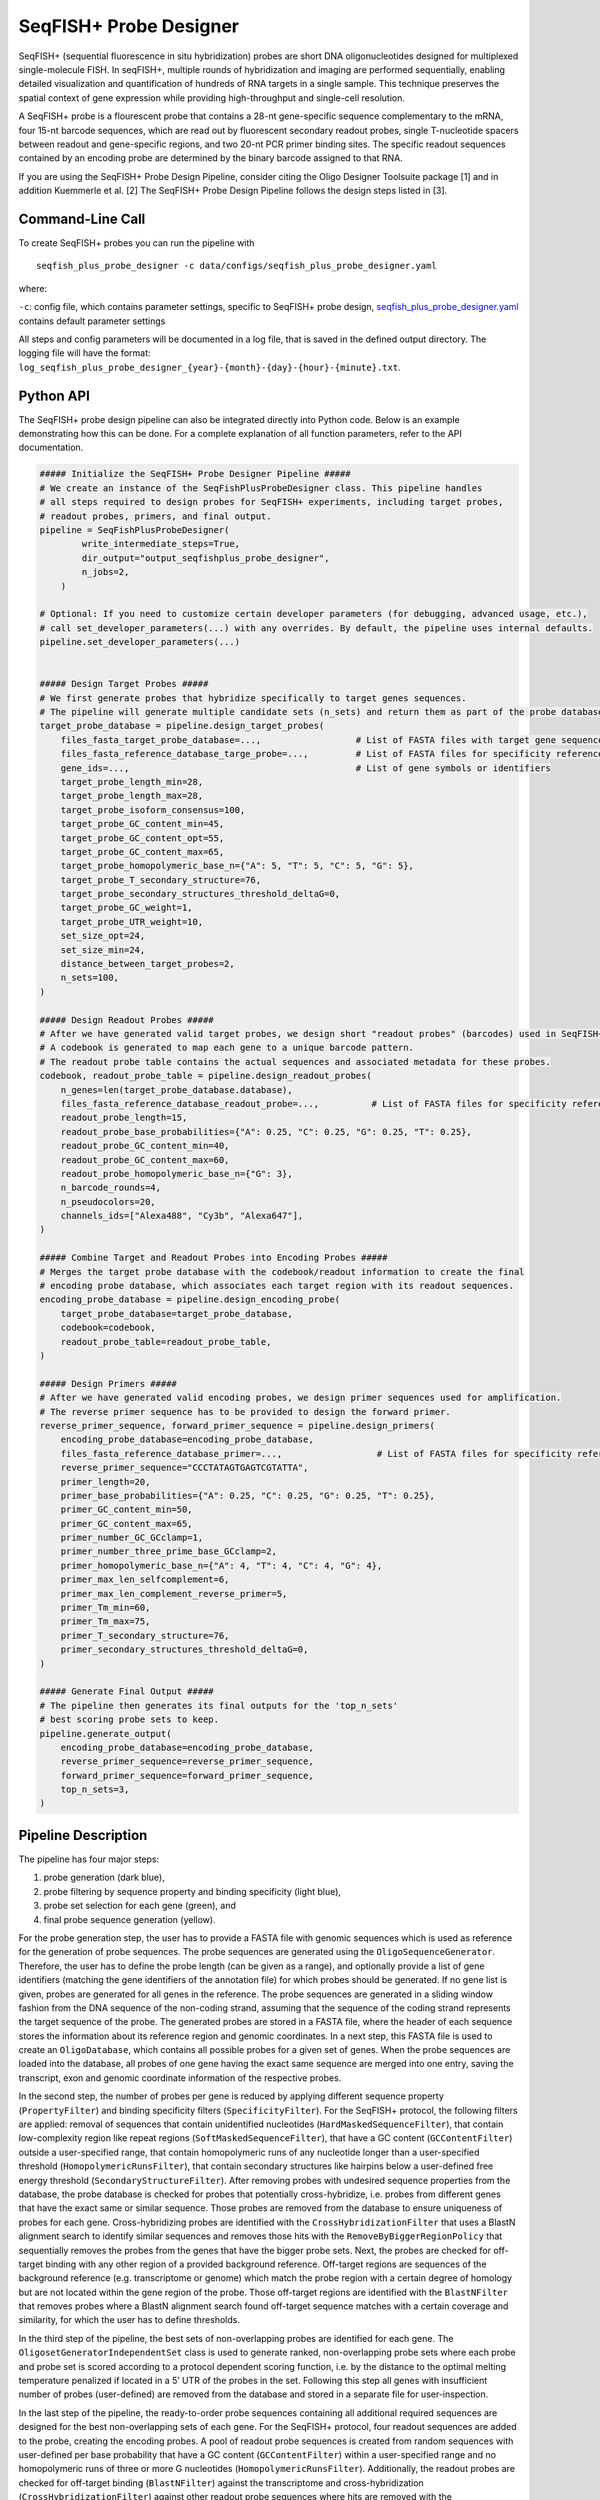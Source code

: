 SeqFISH+ Probe Designer
==========================

SeqFISH+ (sequential fluorescence in situ hybridization) probes are short DNA oligonucleotides designed for multiplexed single-molecule FISH.
In seqFISH+, multiple rounds of hybridization and imaging are performed sequentially, enabling detailed visualization and quantification of hundreds of RNA targets in a single sample.
This technique preserves the spatial context of gene expression while providing high-throughput and single-cell resolution.

A SeqFISH+ probe is a flourescent probe that contains a 28-nt gene-specific sequence complementary to the mRNA, four 15-nt barcode sequences, which are read out by fluorescent secondary readout probes,
single T-nucleotide spacers between readout and gene-specific regions, and two 20-nt PCR primer binding sites.
The specific readout sequences contained by an encoding probe are determined by the binary barcode assigned to that RNA.

.. image:: ../_static/pipeline_seqfishplus_probes.png

If you are using the SeqFISH+ Probe Design Pipeline, consider citing the Oligo Designer Toolsuite package [1] and in addition Kuemmerle et al. [2]
The SeqFISH+ Probe Design Pipeline follows the design steps listed in [3].

Command-Line Call
------------------

To create SeqFISH+ probes you can run the pipeline with

::

    seqfish_plus_probe_designer -c data/configs/seqfish_plus_probe_designer.yaml


where:

``-c``: config file, which contains parameter settings, specific to SeqFISH+ probe design, `seqfish_plus_probe_designer.yaml <https://github.com/HelmholtzAI-Consultants-Munich/oligo-designer-toolsuite/blob/main/data/configs/seqfish_plus_probe_designer.yaml>`__ contains default parameter settings

All steps and config parameters will be documented in a log file, that is saved in the defined output directory.
The logging file will have the format: ``log_seqfish_plus_probe_designer_{year}-{month}-{day}-{hour}-{minute}.txt``.


Python API
------------------

The SeqFISH+ probe design pipeline can also be integrated directly into Python code.
Below is an example demonstrating how this can be done.
For a complete explanation of all function parameters, refer to the API documentation.

.. code-block:: python

    ##### Initialize the SeqFISH+ Probe Designer Pipeline #####
    # We create an instance of the SeqFishPlusProbeDesigner class. This pipeline handles
    # all steps required to design probes for SeqFISH+ experiments, including target probes,
    # readout probes, primers, and final output.
    pipeline = SeqFishPlusProbeDesigner(
            write_intermediate_steps=True,
            dir_output="output_seqfishplus_probe_designer",
            n_jobs=2,
        )

    # Optional: If you need to customize certain developer parameters (for debugging, advanced usage, etc.),
    # call set_developer_parameters(...) with any overrides. By default, the pipeline uses internal defaults.
    pipeline.set_developer_parameters(...)


    ##### Design Target Probes #####
    # We first generate probes that hybridize specifically to target genes sequences.
    # The pipeline will generate multiple candidate sets (n_sets) and return them as part of the probe database.
    target_probe_database = pipeline.design_target_probes(
        files_fasta_target_probe_database=...,                  # List of FASTA files with target gene sequences
        files_fasta_reference_database_targe_probe=...,         # List of FASTA files for specificity reference
        gene_ids=...,                                           # List of gene symbols or identifiers
        target_probe_length_min=28,
        target_probe_length_max=28,
        target_probe_isoform_consensus=100,
        target_probe_GC_content_min=45,
        target_probe_GC_content_opt=55,
        target_probe_GC_content_max=65,
        target_probe_homopolymeric_base_n={"A": 5, "T": 5, "C": 5, "G": 5},
        target_probe_T_secondary_structure=76,
        target_probe_secondary_structures_threshold_deltaG=0,
        target_probe_GC_weight=1,
        target_probe_UTR_weight=10,
        set_size_opt=24,
        set_size_min=24,
        distance_between_target_probes=2,
        n_sets=100,
    )

    ##### Design Readout Probes #####
    # After we have generated valid target probes, we design short "readout probes" (barcodes) used in SeqFISH+ imaging.
    # A codebook is generated to map each gene to a unique barcode pattern.
    # The readout probe table contains the actual sequences and associated metadata for these probes.
    codebook, readout_probe_table = pipeline.design_readout_probes(
        n_genes=len(target_probe_database.database),
        files_fasta_reference_database_readout_probe=...,          # List of FASTA files for specificity reference
        readout_probe_length=15,
        readout_probe_base_probabilities={"A": 0.25, "C": 0.25, "G": 0.25, "T": 0.25},
        readout_probe_GC_content_min=40,
        readout_probe_GC_content_max=60,
        readout_probe_homopolymeric_base_n={"G": 3},
        n_barcode_rounds=4,
        n_pseudocolors=20,
        channels_ids=["Alexa488", "Cy3b", "Alexa647"],
    )

    ##### Combine Target and Readout Probes into Encoding Probes #####
    # Merges the target probe database with the codebook/readout information to create the final
    # encoding probe database, which associates each target region with its readout sequences.
    encoding_probe_database = pipeline.design_encoding_probe(
        target_probe_database=target_probe_database,
        codebook=codebook,
        readout_probe_table=readout_probe_table,
    )

    ##### Design Primers #####
    # After we have generated valid encoding probes, we design primer sequences used for amplification.
    # The reverse primer sequence has to be provided to design the forward primer.
    reverse_primer_sequence, forward_primer_sequence = pipeline.design_primers(
        encoding_probe_database=encoding_probe_database,
        files_fasta_reference_database_primer=...,                  # List of FASTA files for specificity reference
        reverse_primer_sequence="CCCTATAGTGAGTCGTATTA",
        primer_length=20,
        primer_base_probabilities={"A": 0.25, "C": 0.25, "G": 0.25, "T": 0.25},
        primer_GC_content_min=50,
        primer_GC_content_max=65,
        primer_number_GC_GCclamp=1,
        primer_number_three_prime_base_GCclamp=2,
        primer_homopolymeric_base_n={"A": 4, "T": 4, "C": 4, "G": 4},
        primer_max_len_selfcomplement=6,
        primer_max_len_complement_reverse_primer=5,
        primer_Tm_min=60,
        primer_Tm_max=75,
        primer_T_secondary_structure=76,
        primer_secondary_structures_threshold_deltaG=0,
    )

    ##### Generate Final Output #####
    # The pipeline then generates its final outputs for the 'top_n_sets'
    # best scoring probe sets to keep.
    pipeline.generate_output(
        encoding_probe_database=encoding_probe_database,
        reverse_primer_sequence=reverse_primer_sequence,
        forward_primer_sequence=forward_primer_sequence,
        top_n_sets=3,
    )

Pipeline Description
-----------------------

The pipeline has four major steps:

1) probe generation (dark blue),

2) probe filtering by sequence property and binding specificity (light blue),

3) probe set selection for each gene (green), and

4) final probe sequence generation (yellow).

.. image:: ../_static/pipeline_seqfishplus.jpg

For the probe generation step, the user has to provide a FASTA file with genomic sequences which is used as reference for the generation of probe sequences.
The probe sequences are generated using the ``OligoSequenceGenerator``.
Therefore, the user has to define the probe length (can be given as a range), and optionally provide a list of gene identifiers (matching the gene identifiers of the annotation file) for which probes should be generated.
If no gene list is given, probes are generated for all genes in the reference.
The probe sequences are generated in a sliding window fashion from the DNA sequence of the non-coding strand, assuming that the sequence of the coding strand represents the target sequence of the probe.
The generated probes are stored in a FASTA file, where the header of each sequence stores the information about its reference region and genomic coordinates.
In a next step, this FASTA file is used to create an ``OligoDatabase``, which contains all possible probes for a given set of genes.
When the probe sequences are loaded into the database, all probes of one gene having the exact same sequence are merged into one entry, saving the transcript, exon and genomic coordinate information of the respective probes.

In the second step, the number of probes per gene is reduced by applying different sequence property (``PropertyFilter``) and binding specificity filters (``SpecificityFilter``).
For the SeqFISH+ protocol, the following filters are applied: removal of sequences that contain unidentified nucleotides (``HardMaskedSequenceFilter``), that contain low-complexity region like repeat regions (``SoftMaskedSequenceFilter``), that have a GC content (``GCContentFilter``) outside a user-specified range, that contain homopolymeric runs of any nucleotide longer than a user-specified threshold (``HomopolymericRunsFilter``), that contain secondary structures like hairpins below a user-defined free energy threshold (``SecondaryStructureFilter``).
After removing probes with undesired sequence properties from the database, the probe database is checked for probes that potentially cross-hybridize, i.e. probes from different genes that have the exact same or similar sequence.
Those probes are removed from the database to ensure uniqueness of probes for each gene.
Cross-hybridizing probes are identified with the ``CrossHybridizationFilter`` that uses a BlastN alignment search to identify similar sequences and removes those hits with the ``RemoveByBiggerRegionPolicy`` that sequentially removes the probes from the genes that have the bigger probe sets.
Next, the probes are checked for off-target binding with any other region of a provided background reference.
Off-target regions are sequences of the background reference (e.g. transcriptome or genome) which match the probe region with a certain degree of homology but are not located within the gene region of the probe.
Those off-target regions are identified with the ``BlastNFilter`` that removes probes where a BlastN alignment search found off-target sequence matches with a certain coverage and similarity, for which the user has to define thresholds.

In the third step of the pipeline, the best sets of non-overlapping probes are identified for each gene.
The ``OligosetGeneratorIndependentSet`` class is used to generate ranked, non-overlapping probe sets where each probe and probe set is scored according to a protocol dependent scoring function, i.e. by the distance to the optimal melting temperature penalized if located in a 5’ UTR of the probes in the set.
Following this step all genes with insufficient number of probes (user-defined) are removed from the database and stored in a separate file for user-inspection.

In the last step of the pipeline, the ready-to-order probe sequences containing all additional required sequences are designed for the best non-overlapping sets of each gene.
For the SeqFISH+ protocol, four readout sequences are added to the probe, creating the encoding probes.
A pool of readout probe sequences is created from random sequences with user-defined per base probability that have a GC content (``GCContentFilter``) within a user-specified range and no homopolymeric runs of three or more G nucleotides (``HomopolymericRunsFilter``).
Additionally, the readout probes are checked for off-target binding (``BlastNFilter``) against the transcriptome and cross-hybridization (``CrossHybridizationFilter``) against other readout probe sequences where hits are removed with the ``RemoveByDegreePolicy`` that iteratively removes readout probes with the highest number of hits against other readout probes.
The readout probes are assigned to the probes according to a protocol-specific encoding scheme described in Eng et al. [3].
In addition, one forward and one reverse primer is provided.
The reverse primer is the 20nt T7 promoter sequence (TAATACGACTCACTATAGGG) and the forward primer is created from a random sequence with user-defined per base probability that fulfills the following criteria: GC content (``GCContentFilter``) and melting temperature (``MeltingTemperatureNNFilter``) within a user-specified range, CG clamp at 3’ terminal end of the sequence (``GCClampFilter``), no homopolymeric runs of any nucleotide longer than a user-specified threshold (``HomopolymericRunsFilter``), no  secondary structures below a user-defined free energy threshold (``SecondaryStructureFilter``).
Furthermore, the forward primer sequence is checked for off-target binding (``BlastNFilter``) against the transcriptome, the encoding probes and T7 primer.

The output is stored in two separate files:

- ``seqfish_plus_probes_order.yml``: contains for each probe the sequences of the seqfish+ probe and the detection oligo.
- ``seqfish_plus_probes.yml``: contains a detailed description for each probe, including the sequences of each part of the probe and probe specific attributes.

All default parameters can be found in the `seqfish_plus_probe_designer.yaml <https://github.com/HelmholtzAI-Consultants-Munich/oligo-designer-toolsuite/blob/main/data/configs/seqfish_plus_probe_designer.yaml>`__ config file provided along the repository.

.. [1] Mekki, I., Campi, F., Kuemmerle, L. B., ... & Barros de Andrade e Sousa, L. (2023). Oligo Designer Toolsuite. Zenodo, https://doi.org/10.5281/zenodo.7823048
.. [2] Kuemmerle, L. B., Luecken, M. D., Firsova, A. B., Barros de Andrade e Sousa, L., Straßer, L., Mekki, I. I., ... & Theis, F. J. (2024). Probe set selection for targeted spatial transcriptomics. Nature methods, 1-11. https://doi.org/10.1038/s41592-024-02496-z
.. [3] Eng, C. H. L., Lawson, M., Zhu, Q., Dries, R., Koulena, N., Takei, Y., ... & Cai, L. (2019). Transcriptome-scale super-resolved imaging in tissues by RNA seqFISH+. Nature, 568(7751), 235-239. https://doi.org/10.1038/s41586-019-1049-y
